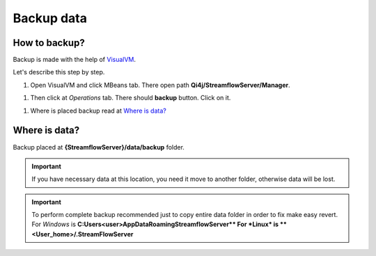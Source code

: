 Backup data
===========

How to backup?
--------------

Backup is made with the help of `VisualVM <https://visualvm.github.io>`_.

Let's describe this step by step.

#. Open VisualVM and click MBeans tab. There open path **Qi4j/StreamflowServer/Manager**.

.. image:: https://raw.githubusercontent.com/jayway/streamflow-core/develop/docs/quick_start/images/manager_location.png
    :align: center
    :width: 100%

#. Then click at *Operations* tab. There should **backup** button. Click on it.

.. image:: https://raw.githubusercontent.com/jayway/streamflow-core/develop/docs/quick_start/images/backup.png
    :align: center
    :width: 100%

#. Where is placed backup read at `Where is data?`_


Where is data?
--------------

Backup placed at **{StreamflowServer}/data/backup** folder.

.. important::
    If you have necessary data at this location,
    you need it move to another folder, otherwise data will be lost.

.. important::
    To perform complete backup recommended just to copy entire data folder in order to fix make easy revert.
    For *Windows* is **C:\Users\<user>\AppData\Roaming\StreamflowServer\**
    For *Linux* is **<User_home>/.StreamFlowServer**
